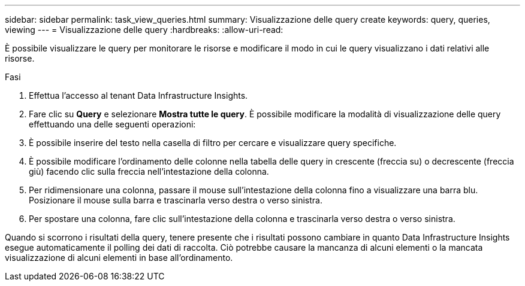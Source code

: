 ---
sidebar: sidebar 
permalink: task_view_queries.html 
summary: Visualizzazione delle query create 
keywords: query, queries, viewing 
---
= Visualizzazione delle query
:hardbreaks:
:allow-uri-read: 


[role="lead"]
È possibile visualizzare le query per monitorare le risorse e modificare il modo in cui le query visualizzano i dati relativi alle risorse.

.Fasi
. Effettua l'accesso al tenant Data Infrastructure Insights.
. Fare clic su *Query* e selezionare *Mostra tutte le query*. È possibile modificare la modalità di visualizzazione delle query effettuando una delle seguenti operazioni:
. È possibile inserire del testo nella casella di filtro per cercare e visualizzare query specifiche.
. È possibile modificare l'ordinamento delle colonne nella tabella delle query in crescente (freccia su) o decrescente (freccia giù) facendo clic sulla freccia nell'intestazione della colonna.
. Per ridimensionare una colonna, passare il mouse sull'intestazione della colonna fino a visualizzare una barra blu. Posizionare il mouse sulla barra e trascinarla verso destra o verso sinistra.
. Per spostare una colonna, fare clic sull'intestazione della colonna e trascinarla verso destra o verso sinistra.


Quando si scorrono i risultati della query, tenere presente che i risultati possono cambiare in quanto Data Infrastructure Insights esegue automaticamente il polling dei dati di raccolta. Ciò potrebbe causare la mancanza di alcuni elementi o la mancata visualizzazione di alcuni elementi in base all'ordinamento.
